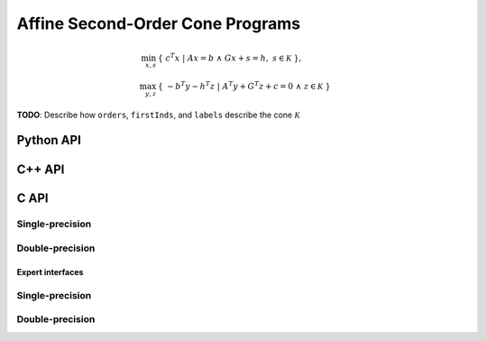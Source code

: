 Affine Second-Order Cone Programs
=================================
.. math::

   \min_{x,s} & \{\; c^T x  \; | \; A x = b \;\wedge\; G x + s = h,\; s \in \mathcal{K} \;\}, \\
   \max_{y,z} & \{\; - b^T y - h^T z \; | \; A^T y + G^T z + c = 0 \;\wedge\; z \in \mathcal{K} \;\}

**TODO**: Describe how ``orders``, ``firstInds``, and ``labels`` describe the cone :math:`\mathcal{K}`

Python API
----------
.. py:function:: SOCPAffine(A,G,b,c,h,orders,firstInds,labels,x,y,z,s[,ctrl=None])

C++ API
-------
.. cpp:function:: void SOCP( const Matrix<Real>& A, const Matrix<Real>& G, const Matrix<Real>& b, const Matrix<Real>& c, const Matrix<Real>& h, const Matrix<Int>& orders, const Matrix<Int>& firstInds, const Matrix<Int>& labels, Matrix<Real>& x, Matrix<Real>& y, Matrix<Real>& z, Matrix<Real>& s, const socp::affine::Ctrl<Real>& ctrl=socp::affine::Ctrl<Real>() )
.. cpp:function:: void SOCP( const AbstractDistMatrix<Real>& A, const AbstractDistMatrix<Real>& G, const AbstractDistMatrix<Real>& b, const AbstractDistMatrix<Real>& c, const AbstractDistMatrix<Real>& h, const AbstractDistMatrix<Int>& orders, const AbstractDistMatrix<Int>& firstInds, const AbstractDistMatrix<Int>& labels, AbstractDistMatrix<Real>& x, AbstractDistMatrix<Real>& y, AbstractDistMatrix<Real>& z, AbstractDistMatrix<Real>& s, const socp::affine::Ctrl<Real>& ctrl=socp::affine::Ctrl<Real>() )
.. cpp:function:: void SOCP( const SparseMatrix<Real>& A, const SparseMatrix<Real>& G, const Matrix<Real>& b, const Matrix<Real>& c, const Matrix<Real>& h, Matrix<Real>& x, const Matrix<Int>& orders, const Matrix<Int>& firstInds, const Matrix<Int>& labels, Matrix<Real>& y, Matrix<Real>& z, Matrix<Real>& s, const socp::affine::Ctrl<Real>& ctrl=socp::affine::Ctrl<Real>() )
.. cpp:function:: void SOCP( const DistSparseMatrix<Real>& A, const DistSparseMatrix<Real>& G, const DistMultiVec<Real>& b, const DistMultiVec<Real>& c, const DistMultiVec<Real>& h, const DistMultiVec<Int>& orders, const DistMultiVec<Int>& firstInds, const DistMultiVec<Int>& labels, DistMultiVec<Real>& x, DistMultiVec<Real>& y, DistMultiVec<Real>& z, DistMultiVec<Real>& s, const socp::affine::Ctrl<Real>& ctrl=socp::affine::Ctrl<Real>() )

C API
-----

Single-precision
""""""""""""""""

.. c:function:: ElError ElSOCPAffine_s( ElConstMatrix_s A, ElConstMatrix_s G, ElConstMatrix_s b, ElConstMatrix_s c, ElConstMatrix_s h, ElConstMatrix_i orders, ElConstMatrix_i firstInds, ElConstMatrix_i labels, ElMatrix_s x, ElMatrix_s y, ElMatrix_s z, ElMatrix_s s )
.. c:function:: ElError ElSOCPAffineDist_s( ElConstDistMatrix_s A, ElConstDistMatrix_s G, ElConstDistMatrix_s b, ElConstDistMatrix_s c, ElConstDistMatrix_s h, ElConstDistMatrix_i orders, ElConstDistMatrix_i firstInds, ElConstDistMatrix_i labels, ElDistMatrix_s x, ElDistMatrix_s y, ElDistMatrix_s z, ElDistMatrix_s s )
.. c:function:: ElError ElSOCPAffineSparse_s( ElConstSparseMatrix_s A, ElConstSparseMatrix_s G, ElConstMatrix_s b, ElConstMatrix_s c, ElConstMatrix_s h, ElConstMatrix_i orders, ElConstMatrix_i firstInds, ElConstMatrix_i labels, ElMatrix_s x, ElMatrix_s y, ElMatrix_s z, ElMatrix_s s )
.. c:function:: ElError ElSOCPAffineDistSparse_s( ElConstDistSparseMatrix_s A, ElConstDistSparseMatrix_s G, ElConstDistMultiVec_s b, ElConstDistMultiVec_s c, ElConstDistMultiVec_s h, ElConstDistMultiVec_i orders, ElConstDistMultiVec_i firstInds, ElConstDistMultiVec_i labels, ElDistMultiVec_s x, ElDistMultiVec_s y, ElDistMultiVec_s z, ElDistMultiVec_s s )

Double-precision
""""""""""""""""

.. c:function:: ElError ElSOCPAffine_d( ElConstMatrix_d A, ElConstMatrix_d G, ElConstMatrix_d b, ElConstMatrix_d c, ElConstMatrix_d h, ElConstMatrix_i orders, ElConstMatrix_i firstInds, ElConstMatrix_i labels, ElMatrix_d x, ElMatrix_d y, ElMatrix_d z, ElMatrix_d s )
.. c:function:: ElError ElSOCPAffineDist_d( ElConstDistMatrix_d A, ElConstDistMatrix_s G, ElConstDistMatrix_d b, ElConstDistMatrix_d c, ElConstDistMatrix_d h, ElConstDistMatrix_i orders, ElConstDistMatrix_i firstInds, ElConstDistMatrix_i labels, ElDistMatrix_d x, ElDistMatrix_d y, ElDistMatrix_d z, ElDistMatrix_d s )
.. c:function:: ElError ElSOCPAffineSparse_d( ElConstSparseMatrix_d A, ElConstSparseMatrix_d G, ElConstMatrix_d b, ElConstMatrix_d c, ElConstMatrix_d h, ElConstMatrix_i orders, ElConstMatrix_i firstInds, ElConstMatrix_i labels, ElMatrix_d x, ElMatrix_d y, ElMatrix_d z, ElMatrix_d s )
.. c:function:: ElError ElSOCPAffineDistSparse_d( ElConstDistSparseMatrix_d A, ElConstDistSparseMatrix_s G, ElConstDistMultiVec_d b, ElConstDistMultiVec_d c, ElConstDistMultiVec_d h, ElConstDistMultiVec_i orders, ElConstDistMultiVec_i firstInds, ElConstDistMultiVec_i labels, ElDistMultiVec_d x, ElDistMultiVec_d y, ElDistMultiVec_d z, ElDistMultiVec_d s )

Expert interfaces
^^^^^^^^^^^^^^^^^

Single-precision
""""""""""""""""

.. c:function:: ElError ElSOCPAffineX_s( ElConstMatrix_s A, ElConstMatrix_s G, ElConstMatrix_s b, ElConstMatrix_s c, ElConstMatrix_s h, ElConstMatrix_i orders, ElConstMatrix_i firstInds, ElConstMatrix_i labels, ElMatrix_s x, ElMatrix_s y, ElMatrix_s z, ElMatrix_s s, ElSOCPAffineCtrl_s ctrl )
.. c:function:: ElError ElSOCPAffineXDist_s( ElConstDistMatrix_s A, ElConstDistMatrix_s G, ElConstDistMatrix_s b, ElConstDistMatrix_s c, ElConstDistMatrix_s h, ElConstDistMatrix_i orders, ElConstDistMatrix_i firstInds, ElConstDistMatrix_i labels, ElDistMatrix_s x, ElDistMatrix_s y, ElDistMatrix_s z, ElDistMatrix_s s, ElSOCPAffineCtrl_s ctrl )
.. c:function:: ElError ElSOCPAffineXSparse_s( ElConstSparseMatrix_s A, ElConstSparseMatrix_s G, ElConstMatrix_s b, ElConstMatrix_s c, ElConstMatrix_s h, ElConstMatrix_i orders, ElConstMatrix_i firstInds, ElConstMatrix_i labels, ElMatrix_s x, ElMatrix_s y, ElMatrix_s z, ElMatrix_s s, ElSOCPAffineCtrl_s ctrl )
.. c:function:: ElError ElSOCPAffineXDistSparse_s( ElConstDistSparseMatrix_s A, ElConstDistSparseMatrix_s G, ElConstDistMultiVec_s b, ElConstDistMultiVec_s c, ElConstDistMultiVec_s h, ElConstDistMultiVec_i orders, ElConstDistMultiVec_i firstInds, ElConstDistMultiVec_i labels, ElDistMultiVec_s x, ElDistMultiVec_s y, ElDistMultiVec_s z, ElDistMultiVec_s s, ElSOCPAffineCtrl_s ctrl )

Double-precision
""""""""""""""""

.. c:function:: ElError ElSOCPAffineX_d( ElConstMatrix_d A, ElConstMatrix_d G, ElConstMatrix_d b, ElConstMatrix_d c, ElConstMatrix_d h, ElConstMatrix_i orders, ElConstMatrix_i firstInds, ElConstMatrix_i labels, ElMatrix_d x, ElMatrix_d y, ElMatrix_d z, ElMatrix_d s, ElSOCPAffineCtrl_d ctrl )
.. c:function:: ElError ElSOCPAffineXDist_d( ElConstDistMatrix_d A, ElConstDistMatrix_s G, ElConstDistMatrix_d b, ElConstDistMatrix_d c, ElConstDistMatrix_d h, ElConstDistMatrix_i orders, ElConstDistMatrix_i firstInds, ElConstDistMatrix_i labels, ElDistMatrix_d x, ElDistMatrix_d y, ElDistMatrix_d z, ElDistMatrix_d s, ElSOCPAffineCtrl_d ctrl )
.. c:function:: ElError ElSOCPAffineXSparse_d( ElConstSparseMatrix_d A, ElConstSparseMatrix_d G, ElConstMatrix_d b, ElConstMatrix_d c, ElConstMatrix_d h, ElConstMatrix_i orders, ElConstMatrix_i firstInds, ElConstMatrix_i labels, ElMatrix_d x, ElMatrix_d y, ElMatrix_d z, ElMatrix_d s, ElSOCPAffineCtrl_d ctrl )
.. c:function:: ElError ElSOCPAffineXDistSparse_d( ElConstDistSparseMatrix_d A, ElConstDistSparseMatrix_s G, ElConstDistMultiVec_d b, ElConstDistMultiVec_d c, ElConstDistMultiVec_d h, ElConstDistMultiVec_i orders, ElConstDistMultiVec_i firstInds, ElConstDistMultiVec_i labels, ElDistMultiVec_d x, ElDistMultiVec_d y, ElDistMultiVec_d z, ElDistMultiVec_d s, ElSOCPAffineCtrl_d ctrl )

